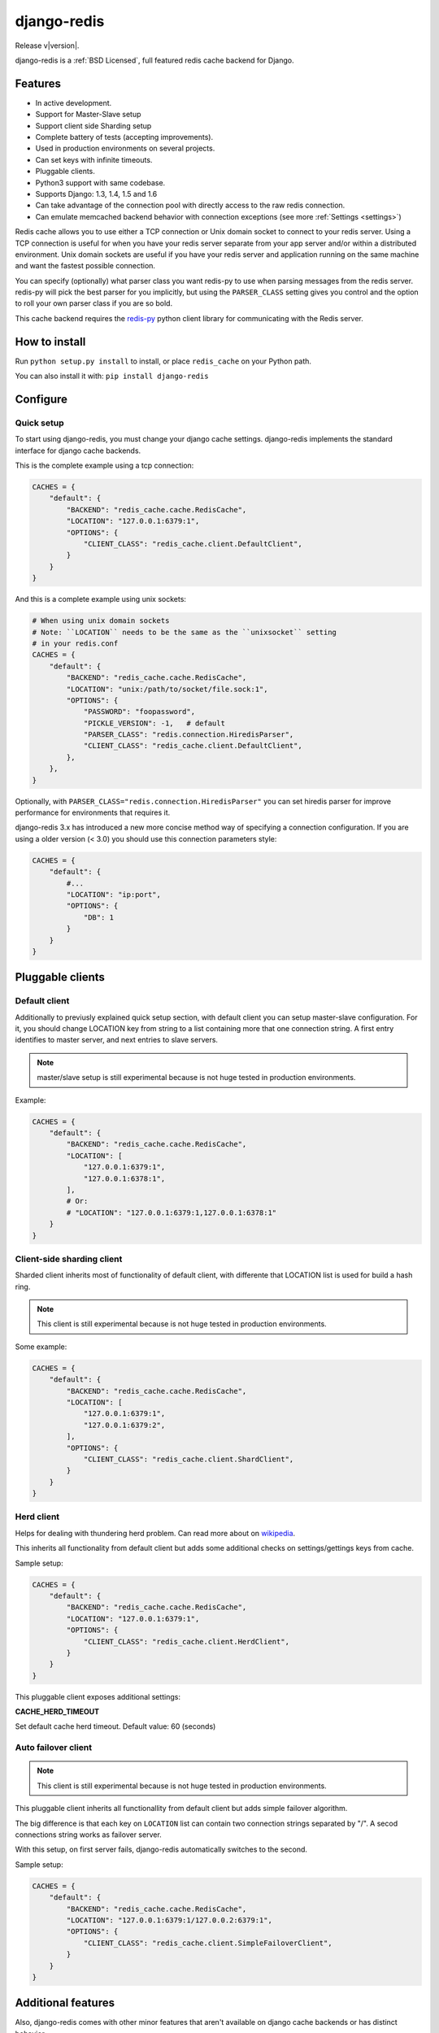 django-redis
============

Release v\ |version|.

django-redis is a :ref:`BSD Licensed`, full featured redis cache backend for Django.


Features
--------

* In active development.
* Support for Master-Slave setup
* Support client side Sharding setup
* Complete battery of tests (accepting improvements).
* Used in production environments on several projects.
* Can set keys with infinite timeouts.
* Pluggable clients.
* Python3 support with same codebase.
* Supports Django: 1.3, 1.4, 1.5 and 1.6
* Can take advantage of the connection pool with directly access to the raw redis connection.
* Can emulate memcached backend behavior with connection exceptions (see more :ref:`Settings <settings>`)

Redis cache allows you to use either a TCP connection or Unix domain
socket to connect to your redis server.  Using a TCP connection is useful for
when you have your redis server separate from your app server and/or within
a distributed environment.  Unix domain sockets are useful if you have your
redis server and application running on the same machine and want the fastest
possible connection.

You can specify (optionally) what parser class you want redis-py to use
when parsing messages from the redis server.  redis-py will pick the best
parser for you implicitly, but using the ``PARSER_CLASS`` setting gives you
control and the option to roll your own parser class if you are so bold.

This cache backend requires the `redis-py`_ python client library for
communicating with the Redis server.


How to install
--------------

Run ``python setup.py install`` to install,
or place ``redis_cache`` on your Python path.

You can also install it with: ``pip install django-redis``


Configure
---------

Quick setup
~~~~~~~~~~~

To start using django-redis, you must change your django cache settings.
django-redis implements the standard interface for django cache backends.

This is the complete example using a tcp connection:

.. code-block:: python

    CACHES = {
        "default": {
            "BACKEND": "redis_cache.cache.RedisCache",
            "LOCATION": "127.0.0.1:6379:1",
            "OPTIONS": {
                "CLIENT_CLASS": "redis_cache.client.DefaultClient",
            }
        }
    }


And this is a complete example using unix sockets:

.. code-block:: python

    # When using unix domain sockets
    # Note: ``LOCATION`` needs to be the same as the ``unixsocket`` setting
    # in your redis.conf
    CACHES = {
        "default": {
            "BACKEND": "redis_cache.cache.RedisCache",
            "LOCATION": "unix:/path/to/socket/file.sock:1",
            "OPTIONS": {
                "PASSWORD": "foopassword",
                "PICKLE_VERSION": -1,   # default
                "PARSER_CLASS": "redis.connection.HiredisParser",
                "CLIENT_CLASS": "redis_cache.client.DefaultClient",
            },
        },
    }


Optionally, with ``PARSER_CLASS="redis.connection.HiredisParser"`` you can set hiredis parser
for improve performance for environments that requires it.

django-redis 3.x has introduced a new more concise method way of specifying
a connection configuration. If you are using a older version (< 3.0) you should use
this connection parameters style:

.. code-block:: python

    CACHES = {
        "default": {
            #...
            "LOCATION": "ip:port",
            "OPTIONS": {
                "DB": 1
            }
        }
    }


Pluggable clients
-----------------

Default client
~~~~~~~~~~~~~~

Additionally to previusly explained quick setup section, with default client you
can setup master-slave configuration. For it, you should change LOCATION key from
string to a list containing more that one connection string.
A first entry identifies to master server, and next entries to slave servers.

.. note::
    master/slave setup is still experimental because is not huge tested
    in production environments.

Example:

.. code-block:: python

    CACHES = {
        "default": {
            "BACKEND": "redis_cache.cache.RedisCache",
            "LOCATION": [
                "127.0.0.1:6379:1",
                "127.0.0.1:6378:1",
            ],
            # Or:
            # "LOCATION": "127.0.0.1:6379:1,127.0.0.1:6378:1"
        }
    }

Client-side sharding client
~~~~~~~~~~~~~~~~~~~~~~~~~~~

Sharded client inherits most of functionality of default client, with differente that
LOCATION list is used for build a hash ring.

.. note::
    This client is still experimental because is not huge tested
    in production environments.

Some example:

.. code-block:: python

    CACHES = {
        "default": {
            "BACKEND": "redis_cache.cache.RedisCache",
            "LOCATION": [
                "127.0.0.1:6379:1",
                "127.0.0.1:6379:2",
            ],
            "OPTIONS": {
                "CLIENT_CLASS": "redis_cache.client.ShardClient",
            }
        }
    }



Herd client
~~~~~~~~~~~

Helps for dealing with thundering herd problem. Can read more about on
`wikipedia <http://en.wikipedia.org/wiki/Thundering_herd_problem>`_.

This inherits all functionality from default client but adds some additional
checks on settings/gettings keys from cache.

Sample setup:

.. code-block:: python

    CACHES = {
        "default": {
            "BACKEND": "redis_cache.cache.RedisCache",
            "LOCATION": "127.0.0.1:6379:1",
            "OPTIONS": {
                "CLIENT_CLASS": "redis_cache.client.HerdClient",
            }
        }
    }


This pluggable client exposes additional settings:

**CACHE_HERD_TIMEOUT**

Set default cache herd timeout. Default value: 60 (seconds)


Auto failover client
~~~~~~~~~~~~~~~~~~~~

.. versionadded:: 3.4

.. note::
    This client is still experimental because is not huge tested
    in production environments.


This pluggable client inherits all functionallity from default client
but adds simple failover algorithm.

The big difference is that each key on ``LOCATION`` list can contain two connection
strings separated by "/". A secod connections string works as failover server.

With this setup, on first server fails, django-redis automatically switches to the
second.

Sample setup:

.. code-block:: python

    CACHES = {
        "default": {
            "BACKEND": "redis_cache.cache.RedisCache",
            "LOCATION": "127.0.0.1:6379:1/127.0.0.2:6379:1",
            "OPTIONS": {
                "CLIENT_CLASS": "redis_cache.client.SimpleFailoverClient",
            }
        }
    }

Additional features
-------------------

Also, django-redis comes with other minor features that aren't available on django
cache backends or has distinct behavior.

Infinite timeouts
~~~~~~~~~~~~~~~~~

.. versionchanged:: 3.4
    Added django 1.6 behavior.

django-redis, before django 1.6 has using a 0 timeout value for infinite timeouts. With changes introduced
in django 1.6 we can now set infinite timeout with None as timeout value.

Now, these calls are equivalents:

.. code-block:: python

    cache.set('key', 'value', timeout=0)
    cache.set('key', 'value', timeout=None)


Extra backend methods
~~~~~~~~~~~~~~~~~~~~~

django-redis provides 2 additional methods to the standard django-cache api interface:

* ``cache.keys(wildcard_pattern)`` - Add abilite to retrieve a list of keys with wildcard pattern.
* ``cache.delete_pattern(wildcard_pattern)`` - Same as ``keys``, but this delete all keys matching the wildcard pattern.


Example:

.. code-block:: python

    from django.core.cache import cache
    # this returns all keys starts with ``session_``
    result = cache.keys("session_*")

    # delete all keys stats with ``session_``
    cache.delete_pattern("session_*")


.. versionadded:: 3.1.6

django-redis also provides an additional parameter to set method: **nx**. If set to ``True`` django-redis will use
setnx instead of set. **timeout** is still suported and setting it will result in a call to expire if the key was set.


Example:

.. code-block:: python

    >>> from django.core.cache import cache
    >>> cache.set("key", "value1", nx=True)
    True
    >>> cache.set("key", "value2", nx=True)
    False
    >>> cache.get("key")
    "value1"


.. _settings:


Extra settings
~~~~~~~~~~~~~~

.. versionadded:: 3.0

After version 3.0, changed behavior related to connection failure exceptions. Now, the behavior is identical to memcached.
If redis is offline, the operations with cache do not throw exception and just return None.

To return to the previous behavior (if redis is offline, the cache operations throw an exception),
put ``DJANGO_REDIS_IGNORE_EXCEPTIONS`` setting value to False.

.. versionchanged:: 3.2

Now, on 3.2 version, the initial behavior is reverted, and if you would memcached behavior, you need set
``DJANGO_REDIS_IGNORE_EXCEPTIONS`` to True (now, by default is False)


Socket timeouts
~~~~~~~~~~~~~~~

.. versionadded:: 3.3

You can optionally set a timeout for redis operations by specifying an integer or float value for
``SOCKET_TIMEOUT`` in your ``CACHES`` entry:

.. code-block:: python

    CACHES = {
        'default': {
            ...
            'OPTIONS': {
                'SOCKET_TIMEOUT': 5,
            },
        },
    }

If set, redis will time out after ``SOCKET_TIMEOUT`` seconds. This can occur for multiple reasons, such as
redis being down or unavailable, or Redis not returning quickly enough if your timeout is set too low.

If you have ``DJANGO_REDIS_IGNORE_EXCEPTIONS`` set to ``True``, timeouts will silently return ``None``.
Otherwise, an exception will be raised.


Access to raw redis connection
~~~~~~~~~~~~~~~~~~~~~~~~~~~~~~

.. versionadded:: 3.1

And sometimes, our application requires direct access to redis, besides the standard cache.

Instead of repeating the code 2 times and create multiple connection pool, django-redis exposes a simple API to access
the redis client directly, bypassing the cache API. This allows an application that needs the cache API and direct access to redis,
have everything in one.

Example:

.. code-block:: python

    >>> from redis_cache import get_redis_connection
    >>> con = get_redis_connection('default')
    >>> con
    <redis.client.Redis object at 0x2dc4510>


**NOTE**: not all pluggable clients supports this feature. The simple example is a ShardClient, this does not supports
access to raw redis connection.

.. _redis-py: http://github.com/andymccurdy/redis-py/
